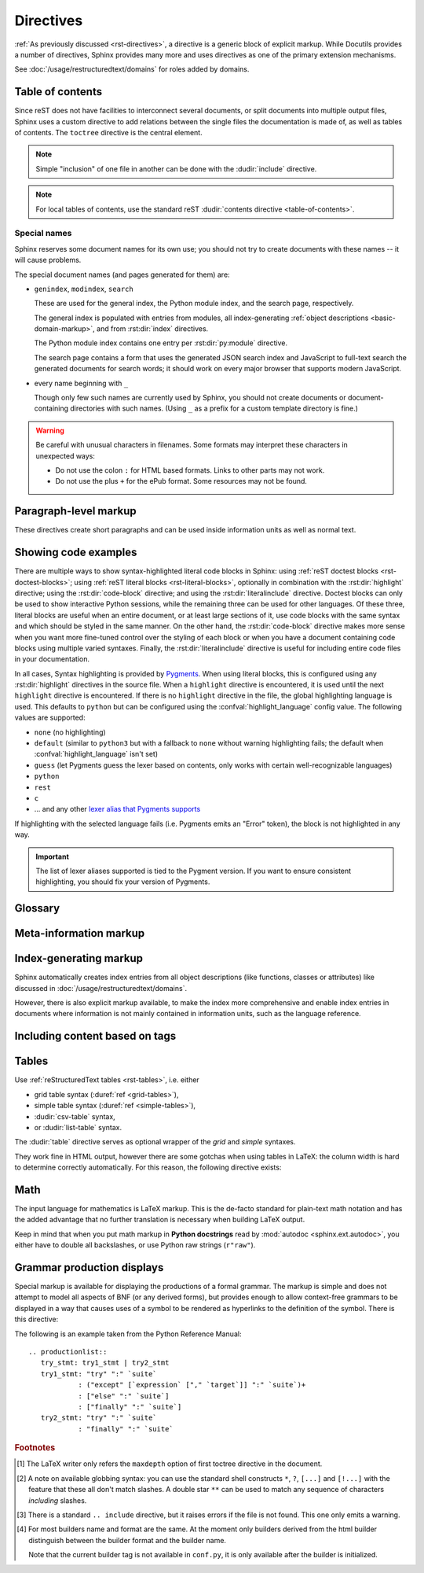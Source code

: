 .. highlight:: rst

==========
Directives
==========

:ref:`As previously discussed <rst-directives>`, a directive is a generic block
of explicit markup. While Docutils provides a number of directives, Sphinx
provides many more and uses directives as one of the primary extension
mechanisms.

See :doc:`/usage/restructuredtext/domains` for roles added by domains.

.. seealso::

   Refer to the :ref:`reStructuredText Primer <rst-directives>` for an overview
   of the directives provided by Docutils.


.. _toctree-directive:

Table of contents
-----------------

.. index:: pair: table of; contents

Since reST does not have facilities to interconnect several documents, or split
documents into multiple output files, Sphinx uses a custom directive to add
relations between the single files the documentation is made of, as well as
tables of contents.  The ``toctree`` directive is the central element.

.. note::

   Simple "inclusion" of one file in another can be done with the
   :dudir:`include` directive.

.. note::

   For local tables of contents, use the standard reST :dudir:`contents
   directive <table-of-contents>`.

.. rst:directive:: toctree

   This directive inserts a "TOC tree" at the current location, using the
   individual TOCs (including "sub-TOC trees") of the documents given in the
   directive body.  Relative document names (not beginning with a slash) are
   relative to the document the directive occurs in, absolute names are relative
   to the source directory.  A numeric ``maxdepth`` option may be given to
   indicate the depth of the tree; by default, all levels are included. [#]_

   Consider this example (taken from the Python docs' library reference index)::

      .. toctree::
         :maxdepth: 2

         intro
         strings
         datatypes
         numeric
         (many more documents listed here)

   This accomplishes two things:

   * Tables of contents from all those documents are inserted, with a maximum
     depth of two, that means one nested heading.  ``toctree`` directives in
     those documents are also taken into account.
   * Sphinx knows the relative order of the documents ``intro``,
     ``strings`` and so forth, and it knows that they are children of the shown
     document, the library index.  From this information it generates "next
     chapter", "previous chapter" and "parent chapter" links.

   **Entries**

   Document titles in the :rst:dir:`toctree` will be automatically read from the
   title of the referenced document. If that isn't what you want, you can
   specify an explicit title and target using a similar syntax to reST
   hyperlinks (and Sphinx's :ref:`cross-referencing syntax <xref-syntax>`). This
   looks like::

       .. toctree::

          intro
          All about strings <strings>
          datatypes

   The second line above will link to the ``strings`` document, but will use the
   title "All about strings" instead of the title of the ``strings`` document.

   You can also add external links, by giving an HTTP URL instead of a document
   name.

   **Section numbering**

   If you want to have section numbers even in HTML output, give the
   **toplevel** toctree a ``numbered`` option.  For example::

      .. toctree::
         :numbered:

         foo
         bar

   Numbering then starts at the heading of ``foo``.  Sub-toctrees are
   automatically numbered (don't give the ``numbered`` flag to those).

   Numbering up to a specific depth is also possible, by giving the depth as a
   numeric argument to ``numbered``.

   **Additional options**

   You can use ``caption`` option to provide a toctree caption and you can use
   ``name`` option to provide implicit target name that can be referenced by
   using :rst:role:`ref`::

      .. toctree::
         :caption: Table of Contents
         :name: mastertoc

         foo

   If you want only the titles of documents in the tree to show up, not other
   headings of the same level, you can use the ``titlesonly`` option::

      .. toctree::
         :titlesonly:

         foo
         bar

   You can use "globbing" in toctree directives, by giving the ``glob`` flag
   option.  All entries are then matched against the list of available
   documents, and matches are inserted into the list alphabetically.  Example::

      .. toctree::
         :glob:

         intro*
         recipe/*
         *

   This includes first all documents whose names start with ``intro``, then all
   documents in the ``recipe`` folder, then all remaining documents (except the
   one containing the directive, of course.) [#]_

   The special entry name ``self`` stands for the document containing the
   toctree directive.  This is useful if you want to generate a "sitemap" from
   the toctree.

   You can use the ``reversed`` flag option to reverse the order of the entries
   in the list. This can be useful when using the ``glob`` flag option to
   reverse the ordering of the files.  Example::

      .. toctree::
         :glob:
         :reversed:

         recipe/*

   You can also give a "hidden" option to the directive, like this::

      .. toctree::
         :hidden:

         doc_1
         doc_2

   This will still notify Sphinx of the document hierarchy, but not insert links
   into the document at the location of the directive -- this makes sense if you
   intend to insert these links yourself, in a different style, or in the HTML
   sidebar.

   In cases where you want to have only one top-level toctree and hide all other
   lower level toctrees you can add the "includehidden" option to the top-level
   toctree entry::

      .. toctree::
         :includehidden:

         doc_1
         doc_2

   All other toctree entries can then be eliminated by the "hidden" option.

   In the end, all documents in the :term:`source directory` (or subdirectories)
   must occur in some ``toctree`` directive; Sphinx will emit a warning if it
   finds a file that is not included, because that means that this file will not
   be reachable through standard navigation.

   Use :confval:`exclude_patterns` to explicitly exclude documents or
   directories from building completely.  Use :ref:`the "orphan" metadata
   <metadata>` to let a document be built, but notify Sphinx that it is not
   reachable via a toctree.

   The "master document" (selected by :confval:`master_doc`) is the "root" of
   the TOC tree hierarchy.  It can be used as the documentation's main page, or
   as a "full table of contents" if you don't give a ``maxdepth`` option.

   .. versionchanged:: 0.3
      Added "globbing" option.

   .. versionchanged:: 0.6
      Added "numbered" and "hidden" options as well as external links and
      support for "self" references.

   .. versionchanged:: 1.0
      Added "titlesonly" option.

   .. versionchanged:: 1.1
      Added numeric argument to "numbered".

   .. versionchanged:: 1.2
      Added "includehidden" option.

   .. versionchanged:: 1.3
      Added "caption" and "name" option.

Special names
^^^^^^^^^^^^^

Sphinx reserves some document names for its own use; you should not try to
create documents with these names -- it will cause problems.

The special document names (and pages generated for them) are:

* ``genindex``, ``modindex``, ``search``

  These are used for the general index, the Python module index, and the search
  page, respectively.

  The general index is populated with entries from modules, all
  index-generating :ref:`object descriptions <basic-domain-markup>`, and from
  :rst:dir:`index` directives.

  The Python module index contains one entry per :rst:dir:`py:module`
  directive.

  The search page contains a form that uses the generated JSON search index and
  JavaScript to full-text search the generated documents for search words; it
  should work on every major browser that supports modern JavaScript.

* every name beginning with ``_``

  Though only few such names are currently used by Sphinx, you should not
  create documents or document-containing directories with such names.  (Using
  ``_`` as a prefix for a custom template directory is fine.)

.. warning::

   Be careful with unusual characters in filenames.  Some formats may interpret
   these characters in unexpected ways:

   * Do not use the colon ``:`` for HTML based formats.  Links to other parts
     may not work.

   * Do not use the plus ``+`` for the ePub format.  Some resources may not be
     found.


Paragraph-level markup
----------------------

.. index:: note, warning
           pair: changes; in version

These directives create short paragraphs and can be used inside information
units as well as normal text.

.. rst:directive:: .. note::

   An especially important bit of information about an API that a user should be
   aware of when using whatever bit of API the note pertains to.  The content of
   the directive should be written in complete sentences and include all
   appropriate punctuation.

   Example::

      .. note::

         This function is not suitable for sending spam e-mails.

.. rst:directive:: .. warning::

   An important bit of information about an API that a user should be very aware
   of when using whatever bit of API the warning pertains to.  The content of
   the directive should be written in complete sentences and include all
   appropriate punctuation. This differs from :rst:dir:`note` in that it is
   recommended over :rst:dir:`note` for information regarding security.

.. rst:directive:: .. versionadded:: version

   This directive documents the version of the project which added the described
   feature to the library or C API. When this applies to an entire module, it
   should be placed at the top of the module section before any prose.

   The first argument must be given and is the version in question; you can add
   a second argument consisting of a *brief* explanation of the change.

   Example::

      .. versionadded:: 2.5
         The *spam* parameter.

   Note that there must be no blank line between the directive head and the
   explanation; this is to make these blocks visually continuous in the markup.

.. rst:directive:: .. versionchanged:: version

   Similar to :rst:dir:`versionadded`, but describes when and what changed in
   the named feature in some way (new parameters, changed side effects, etc.).

.. rst:directive:: .. deprecated:: version

   Similar to :rst:dir:`versionchanged`, but describes when the feature was
   deprecated.  An explanation can also be given, for example to inform the
   reader what should be used instead.  Example::

      .. deprecated:: 3.1
         Use :func:`spam` instead.

.. rst:directive:: seealso

   Many sections include a list of references to module documentation or
   external documents.  These lists are created using the :rst:dir:`seealso`
   directive.

   The :rst:dir:`seealso` directive is typically placed in a section just before
   any subsections.  For the HTML output, it is shown boxed off from the main
   flow of the text.

   The content of the :rst:dir:`seealso` directive should be a reST definition
   list. Example::

      .. seealso::

         Module :py:mod:`zipfile`
            Documentation of the :py:mod:`zipfile` standard module.

         `GNU tar manual, Basic Tar Format <http://link>`_
            Documentation for tar archive files, including GNU tar extensions.

   There's also a "short form" allowed that looks like this::

      .. seealso:: modules :py:mod:`zipfile`, :py:mod:`tarfile`

   .. versionadded:: 0.5
      The short form.

.. rst:directive:: .. rubric:: title

   This directive creates a paragraph heading that is not used to create a
   table of contents node.

   .. note::

      If the *title* of the rubric is "Footnotes" (or the selected language's
      equivalent), this rubric is ignored by the LaTeX writer, since it is
      assumed to only contain footnote definitions and therefore would create an
      empty heading.

.. rst:directive:: centered

   This directive creates a centered boldfaced line of text.  Use it as
   follows::

      .. centered:: LICENSE AGREEMENT

   .. deprecated:: 1.1
      This presentation-only directive is a legacy from older versions.  Use a
      :rst:dir:`rst-class` directive instead and add an appropriate style.

.. rst:directive:: hlist

   This directive must contain a bullet list.  It will transform it into a more
   compact list by either distributing more than one item horizontally, or
   reducing spacing between items, depending on the builder.

   For builders that support the horizontal distribution, there is a ``columns``
   option that specifies the number of columns; it defaults to 2.  Example::

      .. hlist::
         :columns: 3

         * A list of
         * short items
         * that should be
         * displayed
         * horizontally

   .. versionadded:: 0.6


.. _code-examples:

Showing code examples
---------------------

.. index:: pair: code; examples
           single: sourcecode

There are multiple ways to show syntax-highlighted literal code blocks in
Sphinx: using :ref:`reST doctest blocks <rst-doctest-blocks>`; using :ref:`reST
literal blocks <rst-literal-blocks>`, optionally in combination with the
:rst:dir:`highlight` directive; using the :rst:dir:`code-block` directive; and
using the :rst:dir:`literalinclude` directive. Doctest blocks can only be used
to show interactive Python sessions, while the remaining three can be used for
other languages. Of these three, literal blocks are useful when an entire
document, or at least large sections of it, use code blocks with the same
syntax and which should be styled in the same manner. On the other hand, the
:rst:dir:`code-block` directive makes more sense when you want more fine-tuned
control over the styling of each block or when you have a document containing
code blocks using multiple varied syntaxes. Finally, the
:rst:dir:`literalinclude` directive is useful for including entire code files
in your documentation.

In all cases, Syntax highlighting is provided by `Pygments
<http://pygments.org>`_. When using literal blocks, this is configured using
any :rst:dir:`highlight` directives in the source file. When a ``highlight``
directive is encountered, it is used until the next ``highlight`` directive is
encountered. If there is no ``highlight`` directive in the file, the global
highlighting language is used. This defaults to ``python`` but can be
configured using the :confval:`highlight_language` config value. The following
values are supported:

* ``none`` (no highlighting)
* ``default`` (similar to ``python3`` but with a fallback to ``none`` without
  warning highlighting fails; the default when :confval:`highlight_language`
  isn't set)
* ``guess`` (let Pygments guess the lexer based on contents, only works with
  certain well-recognizable languages)
* ``python``
* ``rest``
* ``c``
* ... and any other `lexer alias that Pygments supports`__

If highlighting with the selected language fails (i.e. Pygments emits an
"Error" token), the block is not highlighted in any way.

.. important::

   The list of lexer aliases supported is tied to the Pygment version. If you
   want to ensure consistent highlighting, you should fix your version of
   Pygments.

__ http://pygments.org/docs/lexers/

.. rst:directive:: .. highlight:: language

   Example::

      .. highlight:: c

   This language is used until the next ``highlight`` directive is encountered.
   As discussed previously, *language* can be any lexer alias supported by
   Pygments.

   **Additional options**

   Pygments can generate line numbers for code blocks.  To enable this, use the
   ``linenothreshold`` option. ::

      .. highlight:: python
         :linenothreshold: 5

   This will produce line numbers for all code blocks longer than five lines.

   To ignore minor errors on highlighting, you can specifiy ``:force:`` option.

   .. versionchanged:: 2.1

      ``:force:`` option.

.. rst:directive:: .. code-block:: [language]

   Example::

      .. code-block:: ruby

         Some Ruby code.

   The directive's alias name :rst:dir:`sourcecode` works as well.  This
   directive takes a language name as an argument.  It can be any lexer alias
   supported by Pygments.  If it is not given, the setting of
   :rst:dir:`highlight` directive will be used.  If not set,
   :confval:`highlight_language` will be used.

   **Additional options**

   Pygments can generate line numbers for code blocks. To enable this for, use
   the ``linenos`` flag option. ::

      .. code-block:: ruby
         :linenos:

         Some more Ruby code.

   The first line number can be selected with the ``lineno-start`` option.  If
   present, ``linenos`` flag is automatically activated::

      .. code-block:: ruby
         :lineno-start: 10

         Some more Ruby code, with line numbering starting at 10.

   Additionally, an ``emphasize-lines`` option can be given to have Pygments
   emphasize particular lines::

    .. code-block:: python
       :emphasize-lines: 3,5

       def some_function():
           interesting = False
           print 'This line is highlighted.'
           print 'This one is not...'
           print '...but this one is.'

   A ``caption`` option can be given to show that name before the code block.
   A ``name`` option can be provided implicit target name that can be
   referenced by using :rst:role:`ref`.  For example::

     .. code-block:: python
        :caption: this.py
        :name: this-py

        print 'Explicit is better than implicit.'

   A ``dedent`` option can be given to strip indentation characters from the
   code block. For example::

      .. code-block:: ruby
         :dedent: 4

             some ruby code

   A ``force`` option can ignore minor errors on highlighting.

   .. versionchanged:: 1.1
      The ``emphasize-lines`` option has been added.

   .. versionchanged:: 1.3
      The ``lineno-start``, ``caption``, ``name`` and ``dedent`` options have
      been added.

   .. versionchanged:: 1.6.6
      LaTeX supports the ``emphasize-lines`` option.

   .. versionchanged:: 2.0
      The ``language`` argument becomes optional.

   .. versionchanged:: 2.1

      ``:force:`` option has been added.

.. rst:directive:: .. literalinclude:: filename

   Longer displays of verbatim text may be included by storing the example text
   in an external file containing only plain text.  The file may be included
   using the ``literalinclude`` directive. [#]_ For example, to include the
   Python source file :file:`example.py`, use::

      .. literalinclude:: example.py

   The file name is usually relative to the current file's path.  However, if
   it is absolute (starting with ``/``), it is relative to the top source
   directory.

   **Additional options**

   Like :rst:dir:`code-block`, the directive supports the ``linenos`` flag
   option to switch on line numbers, the ``lineno-start`` option to select the
   first line number, the ``emphasize-lines`` option to emphasize particular
   lines, the ``name`` option to provide an implicit target name, the
   ``dedent`` option to strip indentation characters for the code block, and a
   ``language`` option to select a language different from the current file's
   standard language. In addition, it supports the ``caption`` option; however,
   this can be provided with no argument to use the filename as the caption.
   Example with options::

      .. literalinclude:: example.rb
         :language: ruby
         :emphasize-lines: 12,15-18
         :linenos:

   Tabs in the input are expanded if you give a ``tab-width`` option with the
   desired tab width.

   Include files are assumed to be encoded in the :confval:`source_encoding`.
   If the file has a different encoding, you can specify it with the
   ``encoding`` option::

      .. literalinclude:: example.py
         :encoding: latin-1

   The directive also supports including only parts of the file.  If it is a
   Python module, you can select a class, function or method to include using
   the ``pyobject`` option::

      .. literalinclude:: example.py
         :pyobject: Timer.start

   This would only include the code lines belonging to the ``start()`` method
   in the ``Timer`` class within the file.

   Alternately, you can specify exactly which lines to include by giving a
   ``lines`` option::

      .. literalinclude:: example.py
         :lines: 1,3,5-10,20-

   This includes the lines 1, 3, 5 to 10 and lines 20 to the last line.

   Another way to control which part of the file is included is to use the
   ``start-after`` and ``end-before`` options (or only one of them).  If
   ``start-after`` is given as a string option, only lines that follow the
   first line containing that string are included.  If ``end-before`` is given
   as a string option, only lines that precede the first lines containing that
   string are included. The ``start-at`` and ``end-at`` options behave in a
   similar way, but the lines containing the matched string are included.

   With lines selected using ``start-after`` it is still possible to use
   ``lines``, the first allowed line having by convention the line number
   ``1``.

   When lines have been selected in any of the ways described above, the line
   numbers in ``emphasize-lines`` refer to those selected lines, counted
   consecutively starting at ``1``.

   When specifying particular parts of a file to display, it can be useful to
   display the original line numbers. This can be done using the
   ``lineno-match`` option, which is however allowed only when the selection
   consists of contiguous lines.

   You can prepend and/or append a line to the included code, using the
   ``prepend`` and ``append`` option, respectively.  This is useful e.g. for
   highlighting PHP code that doesn't include the ``<?php``/``?>`` markers.

   If you want to show the diff of the code, you can specify the old file by
   giving a ``diff`` option::

      .. literalinclude:: example.py
         :diff: example.py.orig

   This shows the diff between ``example.py`` and ``example.py.orig`` with
   unified diff format.

   A ``force`` option can ignore minor errors on highlighting.

   .. versionchanged:: 0.4.3
      Added the ``encoding`` option.

   .. versionchanged:: 0.6
      Added the ``pyobject``, ``lines``, ``start-after`` and ``end-before``
      options, as well as support for absolute filenames.

   .. versionchanged:: 1.0
      Added the ``prepend``, ``append``, and ``tab-width`` options.

   .. versionchanged:: 1.3
      Added the ``diff``, ``lineno-match``, ``caption``, ``name``, and
      ``dedent`` options.

   .. versionchanged:: 1.5
      Added the ``start-at``, and ``end-at`` options.

   .. versionchanged:: 1.6
      With both ``start-after`` and ``lines`` in use, the first line as per
      ``start-after`` is considered to be with line number ``1`` for ``lines``.

   .. versionchanged:: 2.1
      Added the ``force`` option.

.. _glossary-directive:

Glossary
--------

.. rst:directive:: .. glossary::

   This directive must contain a reST definition-list-like markup with terms and
   definitions.  The definitions will then be referenceable with the
   :rst:role:`term` role.  Example::

      .. glossary::

         environment
            A structure where information about all documents under the root is
            saved, and used for cross-referencing.  The environment is pickled
            after the parsing stage, so that successive runs only need to read
            and parse new and changed documents.

         source directory
            The directory which, including its subdirectories, contains all
            source files for one Sphinx project.

   In contrast to regular definition lists, *multiple* terms per entry are
   allowed, and inline markup is allowed in terms.  You can link to all of the
   terms.  For example::

      .. glossary::

         term 1
         term 2
            Definition of both terms.

   (When the glossary is sorted, the first term determines the sort order.)

   If you want to specify "grouping key" for general index entries, you can put
   a "key" as "term : key". For example::

      .. glossary::

         term 1 : A
         term 2 : B
            Definition of both terms.

   Note that "key" is used for grouping key as is.
   The "key" isn't normalized; key "A" and "a" become different groups.
   The whole characters in "key" is used instead of a first character; it is
   used for "Combining Character Sequence" and "Surrogate Pairs" grouping key.

   In i18n situation, you can specify "localized term : key" even if original
   text only have "term" part. In this case, translated "localized term" will be
   categorized in "key" group.

   .. versionadded:: 0.6
      You can now give the glossary directive a ``:sorted:`` flag that will
      automatically sort the entries alphabetically.

   .. versionchanged:: 1.1
      Now supports multiple terms and inline markup in terms.

   .. versionchanged:: 1.4
      Index key for glossary term should be considered *experimental*.


Meta-information markup
-----------------------

.. rst:directive:: .. sectionauthor:: name <email>

   Identifies the author of the current section.  The argument should include
   the author's name such that it can be used for presentation and email
   address.  The domain name portion of the address should be lower case.
   Example::

      .. sectionauthor:: Guido van Rossum <guido@python.org>

   By default, this markup isn't reflected in the output in any way (it helps
   keep track of contributions), but you can set the configuration value
   :confval:`show_authors` to ``True`` to make them produce a paragraph in the
   output.


.. rst:directive:: .. codeauthor:: name <email>

   The :rst:dir:`codeauthor` directive, which can appear multiple times, names
   the authors of the described code, just like :rst:dir:`sectionauthor` names
   the author(s) of a piece of documentation.  It too only produces output if
   the :confval:`show_authors` configuration value is ``True``.


Index-generating markup
-----------------------

Sphinx automatically creates index entries from all object descriptions (like
functions, classes or attributes) like discussed in
:doc:`/usage/restructuredtext/domains`.

However, there is also explicit markup available, to make the index more
comprehensive and enable index entries in documents where information is not
mainly contained in information units, such as the language reference.

.. rst:directive:: .. index:: <entries>

   This directive contains one or more index entries.  Each entry consists of a
   type and a value, separated by a colon.

   For example::

      .. index::
         single: execution; context
         module: __main__
         module: sys
         triple: module; search; path

      The execution context
      ---------------------

      ...

   This directive contains five entries, which will be converted to entries in
   the generated index which link to the exact location of the index statement
   (or, in case of offline media, the corresponding page number).

   Since index directives generate cross-reference targets at their location in
   the source, it makes sense to put them *before* the thing they refer to --
   e.g. a heading, as in the example above.

   The possible entry types are:

   single
      Creates a single index entry.  Can be made a subentry by separating the
      subentry text with a semicolon (this notation is also used below to
      describe what entries are created).
   pair
      ``pair: loop; statement`` is a shortcut that creates two index entries,
      namely ``loop; statement`` and ``statement; loop``.
   triple
      Likewise, ``triple: module; search; path`` is a shortcut that creates
      three index entries, which are ``module; search path``, ``search; path,
      module`` and ``path; module search``.
   see
      ``see: entry; other`` creates an index entry that refers from ``entry`` to
      ``other``.
   seealso
      Like ``see``, but inserts "see also" instead of "see".
   module, keyword, operator, object, exception, statement, builtin
      These all create two index entries.  For example, ``module: hashlib``
      creates the entries ``module; hashlib`` and ``hashlib; module``.  (These
      are Python-specific and therefore deprecated.)

   You can mark up "main" index entries by prefixing them with an exclamation
   mark.  The references to "main" entries are emphasized in the generated
   index.  For example, if two pages contain ::

      .. index:: Python

   and one page contains ::

      .. index:: ! Python

   then the backlink to the latter page is emphasized among the three backlinks.

   For index directives containing only "single" entries, there is a shorthand
   notation::

      .. index:: BNF, grammar, syntax, notation

   This creates four index entries.

   .. versionchanged:: 1.1
      Added ``see`` and ``seealso`` types, as well as marking main entries.

.. rst:role:: index

   While the :rst:dir:`index` directive is a block-level markup and links to the
   beginning of the next paragraph, there is also a corresponding role that sets
   the link target directly where it is used.

   The content of the role can be a simple phrase, which is then kept in the
   text and used as an index entry.  It can also be a combination of text and
   index entry, styled like with explicit targets of cross-references.  In that
   case, the "target" part can be a full entry as described for the directive
   above.  For example::

      This is a normal reST :index:`paragraph` that contains several
      :index:`index entries <pair: index; entry>`.

   .. versionadded:: 1.1


.. _tags:

Including content based on tags
-------------------------------

.. rst:directive:: .. only:: <expression>

   Include the content of the directive only if the *expression* is true.  The
   expression should consist of tags, like this::

      .. only:: html and draft

   Undefined tags are false, defined tags (via the ``-t`` command-line option or
   within :file:`conf.py`, see :ref:`here <conf-tags>`) are true.  Boolean
   expressions, also using parentheses (like ``html and (latex or draft)``) are
   supported.

   The *format* and the *name* of the current builder (``html``, ``latex`` or
   ``text``) are always set as a tag [#]_.  To make the distinction between
   format and name explicit, they are also added with the prefix ``format_`` and
   ``builder_``, e.g. the epub builder defines the tags  ``html``, ``epub``,
   ``format_html`` and ``builder_epub``.

   These standard tags are set *after* the configuration file is read, so they
   are not available there.

   All tags must follow the standard Python identifier syntax as set out in
   the `Identifiers and keywords
   <https://docs.python.org/3/reference/lexical_analysis.html#identifiers>`_
   documentation.  That is, a tag expression may only consist of tags that
   conform to the syntax of Python variables.  In ASCII, this consists of the
   uppercase and lowercase letters ``A`` through ``Z``, the underscore ``_``
   and, except for the first character, the digits ``0`` through ``9``.

   .. versionadded:: 0.6
   .. versionchanged:: 1.2
      Added the name of the builder and the prefixes.

   .. warning::

      This directive is designed to control only content of document.  It could
      not control sections, labels and so on.

.. _table-directives:

Tables
------

Use :ref:`reStructuredText tables <rst-tables>`, i.e. either

- grid table syntax (:duref:`ref <grid-tables>`),
- simple table syntax (:duref:`ref <simple-tables>`),
- :dudir:`csv-table` syntax,
- or :dudir:`list-table` syntax.

The :dudir:`table` directive serves as optional wrapper of the *grid* and
*simple* syntaxes.

They work fine in HTML output, however there are some gotchas when using tables
in LaTeX: the column width is hard to determine correctly automatically.  For
this reason, the following directive exists:

.. rst:directive:: .. tabularcolumns:: column spec

   This directive gives a "column spec" for the next table occurring in the
   source file.  The spec is the second argument to the LaTeX ``tabulary``
   package's environment (which Sphinx uses to translate tables).  It can have
   values like ::

      |l|l|l|

   which means three left-adjusted, nonbreaking columns.  For columns with
   longer text that should automatically be broken, use either the standard
   ``p{width}`` construct, or tabulary's automatic specifiers:

   +-----+------------------------------------------+
   |``L``| flush left column with automatic width   |
   +-----+------------------------------------------+
   |``R``| flush right column with automatic width  |
   +-----+------------------------------------------+
   |``C``| centered column with automatic width     |
   +-----+------------------------------------------+
   |``J``| justified column with automatic width    |
   +-----+------------------------------------------+

   The automatic widths of the ``LRCJ`` columns are attributed by ``tabulary``
   in proportion to the observed shares in a first pass where the table cells
   are rendered at their natural "horizontal" widths.

   By default, Sphinx uses a table layout with ``J`` for every column.

   .. versionadded:: 0.3

   .. versionchanged:: 1.6
      Merged cells may now contain multiple paragraphs and are much better
      handled, thanks to custom Sphinx LaTeX macros. This novel situation
      motivated the switch to ``J`` specifier and not ``L`` by default.

   .. hint::

      Sphinx actually uses ``T`` specifier having done ``\newcolumntype{T}{J}``.
      To revert to previous default, insert ``\newcolumntype{T}{L}`` in the
      LaTeX preamble (see :confval:`latex_elements`).

      A frequent issue with tabulary is that columns with little contents are
      "squeezed". The minimal column width is a tabulary parameter called
      ``\tymin``. You may set it globally in the LaTeX preamble via
      ``\setlength{\tymin}{40pt}`` for example.

      Else, use the :rst:dir:`tabularcolumns` directive with an explicit
      ``p{40pt}`` (for example) for that column. You may use also ``l``
      specifier but this makes the task of setting column widths more difficult
      if some merged cell intersects that column.

   .. warning::

      Tables with more than 30 rows are rendered using ``longtable``, not
      ``tabulary``, in order to allow pagebreaks. The ``L``, ``R``, ...
      specifiers do not work for these tables.

      Tables that contain list-like elements such as object descriptions,
      blockquotes or any kind of lists cannot be set out of the box with
      ``tabulary``. They are therefore set with the standard LaTeX ``tabular``
      (or ``longtable``) environment if you don't give a ``tabularcolumns``
      directive.  If you do, the table will be set with ``tabulary`` but you
      must use the ``p{width}`` construct (or Sphinx's ``\X`` and ``\Y``
      specifiers described below) for the columns containing these elements.

      Literal blocks do not work with ``tabulary`` at all, so tables containing
      a literal block are always set with ``tabular``. The verbatim environment
      used for literal blocks only works in ``p{width}`` (and ``\X`` or ``\Y``)
      columns, hence Sphinx generates such column specs for tables containing
      literal blocks.

   Since Sphinx 1.5, the ``\X{a}{b}`` specifier is used (there *is* a backslash
   in the specifier letter). It is like ``p{width}`` with the width set to a
   fraction ``a/b`` of the current line width. You can use it in the
   :rst:dir:`tabularcolumns` (it is not a problem if some LaTeX macro is also
   called ``\X``.)

   It is *not* needed for ``b`` to be the total number of columns, nor for the
   sum of the fractions of the ``\X`` specifiers to add  up to one. For example
   ``|\X{2}{5}|\X{1}{5}|\X{1}{5}|`` is legitimate and the table will occupy
   80% of the line width, the first of its three columns having the same width
   as the sum  of the next two.

   This is used by the ``:widths:`` option of the :dudir:`table` directive.

   Since Sphinx 1.6, there is also the ``\Y{f}`` specifier which admits a
   decimal argument, such has ``\Y{0.15}``: this would have the same effect as
   ``\X{3}{20}``.

   .. versionchanged:: 1.6

      Merged cells from complex grid tables (either multi-row, multi-column, or
      both) now allow blockquotes, lists, literal blocks, ... as do regular
      cells.

      Sphinx's merged cells interact well with ``p{width}``, ``\X{a}{b}``,
      ``Y{f}`` and tabulary's columns.

   .. note::

      :rst:dir:`tabularcolumns` conflicts with ``:widths:`` option of table
      directives.  If both are specified, ``:widths:`` option will be ignored.


Math
----

The input language for mathematics is LaTeX markup.  This is the de-facto
standard for plain-text math notation and has the added advantage that no
further translation is necessary when building LaTeX output.

Keep in mind that when you put math markup in **Python docstrings** read by
:mod:`autodoc <sphinx.ext.autodoc>`, you either have to double all backslashes,
or use Python raw strings (``r"raw"``).

.. rst:directive:: math

   Directive for displayed math (math that takes the whole line for itself).

   The directive supports multiple equations, which should be separated by a
   blank line::

      .. math::

         (a + b)^2 = a^2 + 2ab + b^2

         (a - b)^2 = a^2 - 2ab + b^2

   In addition, each single equation is set within a ``split`` environment,
   which means that you can have multiple aligned lines in an equation,
   aligned at ``&`` and separated by ``\\``::

      .. math::

         (a + b)^2  &=  (a + b)(a + b) \\
                    &=  a^2 + 2ab + b^2

   For more details, look into the documentation of the `AmSMath LaTeX
   package`_.

   When the math is only one line of text, it can also be given as a directive
   argument::

      .. math:: (a + b)^2 = a^2 + 2ab + b^2

   Normally, equations are not numbered.  If you want your equation to get a
   number, use the ``label`` option.  When given, it selects an internal label
   for the equation, by which it can be cross-referenced, and causes an equation
   number to be issued.  See :rst:role:`eq` for an example.  The numbering
   style depends on the output format.

   There is also an option ``nowrap`` that prevents any wrapping of the given
   math in a math environment.  When you give this option, you must make sure
   yourself that the math is properly set up.  For example::

      .. math::
         :nowrap:

         \begin{eqnarray}
            y    & = & ax^2 + bx + c \\
            f(x) & = & x^2 + 2xy + y^2
         \end{eqnarray}

.. _AmSMath LaTeX package: https://www.ams.org/publications/authors/tex/amslatex

.. seealso::

   :ref:`math-support`
      Rendering options for math with HTML builders.

   :confval:`latex_engine`
      Explains how to configure LaTeX builder to support Unicode literals in
      math mark-up.


Grammar production displays
---------------------------

Special markup is available for displaying the productions of a formal grammar.
The markup is simple and does not attempt to model all aspects of BNF (or any
derived forms), but provides enough to allow context-free grammars to be
displayed in a way that causes uses of a symbol to be rendered as hyperlinks to
the definition of the symbol.  There is this directive:

.. rst:directive:: .. productionlist:: [name]

   This directive is used to enclose a group of productions.  Each production
   is given on a single line and consists of a name, separated by a colon from
   the following definition.  If the definition spans multiple lines, each
   continuation line must begin with a colon placed at the same column as in
   the first line.

   The argument to :rst:dir:`productionlist` serves to distinguish different
   sets of production lists that belong to different grammars.

   Blank lines are not allowed within ``productionlist`` directive arguments.

   The definition can contain token names which are marked as interpreted text
   (e.g. ``sum ::= `integer` "+" `integer```) -- this generates
   cross-references to the productions of these tokens.  Outside of the
   production list, you can reference to token productions using
   :rst:role:`token`.

   Note that no further reST parsing is done in the production, so that you
   don't have to escape ``*`` or ``|`` characters.

The following is an example taken from the Python Reference Manual::

   .. productionlist::
      try_stmt: try1_stmt | try2_stmt
      try1_stmt: "try" ":" `suite`
               : ("except" [`expression` ["," `target`]] ":" `suite`)+
               : ["else" ":" `suite`]
               : ["finally" ":" `suite`]
      try2_stmt: "try" ":" `suite`
               : "finally" ":" `suite`


.. rubric:: Footnotes

.. [#] The LaTeX writer only refers the ``maxdepth`` option of first toctree
       directive in the document.

.. [#] A note on available globbing syntax: you can use the standard shell
       constructs ``*``, ``?``, ``[...]`` and ``[!...]`` with the feature that
       these all don't match slashes.  A double star ``**`` can be used to
       match any sequence of characters *including* slashes.

.. [#] There is a standard ``.. include`` directive, but it raises errors if the
       file is not found.  This one only emits a warning.

.. [#] For most builders name and format are the same. At the moment only
       builders derived from the html builder distinguish between the builder
       format and the builder name.

       Note that the current builder tag is not available in ``conf.py``, it is
       only available after the builder is initialized.
